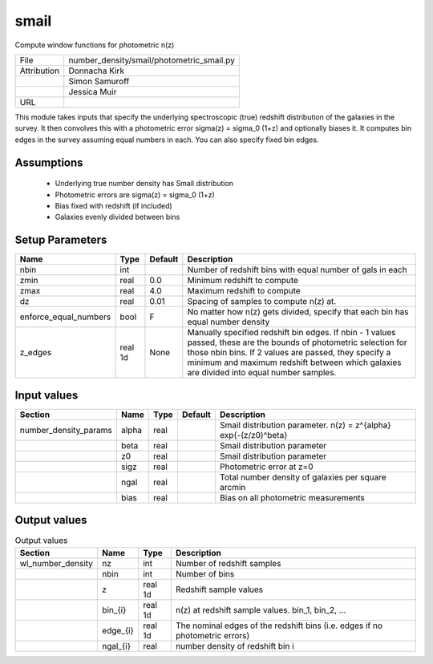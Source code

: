 smail
================================================

Compute window functions for photometric n(z)

+-------------+-------------------------------------------+
| File        | number_density/smail/photometric_smail.py |
+-------------+-------------------------------------------+
| Attribution | Donnacha Kirk                             |
+-------------+-------------------------------------------+
|             | Simon Samuroff                            |
+-------------+-------------------------------------------+
|             | Jessica Muir                              |
+-------------+-------------------------------------------+
| URL         |                                           |
+-------------+-------------------------------------------+

This module takes inputs that specify the underlying spectroscopic (true) redshift distribution of the galaxies in the survey.  It then convolves this with a photometric error sigma(z) = sigma_0 (1+z) and optionally biases it.  It computes bin edges in the survey assuming equal numbers in each.
You can also specify fixed bin edges.


Assumptions
-----------

 - Underlying true number density has Smail distribution
 - Photometric errors are sigma(z) = sigma_0 (1+z)
 - Bias fixed with redshift (if included)
 - Galaxies evenly divided between bins



Setup Parameters
----------------

.. list-table::
   :header-rows: 1

   * - Name
     - Type
     - Default
     - Description

   * - nbin
     - int
     - 
     - Number of redshift bins with equal number of gals in each
   * - zmin
     - real
     - 0.0
     - Minimum redshift to compute
   * - zmax
     - real
     - 4.0
     - Maximum redshift to compute
   * - dz
     - real
     - 0.01
     - Spacing of samples to compute n(z) at.
   * - enforce_equal_numbers
     - bool
     - F
     - No matter how n(z) gets divided, specify that each bin has equal number density
   * - z_edges
     - real 1d
     - None
     - Manually specified redshift bin edges. If nbin - 1 values passed, these are the bounds of photometric selection for those nbin bins. If 2 values are passed, they specify a minimum and maximum redshift between which galaxies are divided into equal number samples.



Input values
----------------

.. list-table::
   :header-rows: 1

   * - Section
     - Name
     - Type
     - Default
     - Description

   * - number_density_params
     - alpha
     - real
     - 
     - Smail distribution parameter. n(z) = z^{alpha} exp{-(z/z0)^beta}
   * - 
     - beta
     - real
     - 
     - Smail distribution parameter
   * - 
     - z0
     - real
     - 
     - Smail distribution parameter
   * - 
     - sigz
     - real
     - 
     - Photometric error at z=0
   * - 
     - ngal
     - real
     - 
     - Total number density of galaxies per square arcmin
   * - 
     - bias
     - real
     - 
     - Bias on all photometric measurements


Output values
----------------


.. list-table:: Output values
   :header-rows: 1

   * - Section
     - Name
     - Type
     - Description

   * - wl_number_density
     - nz
     - int
     - Number of redshift samples
   * - 
     - nbin
     - int
     - Number of bins
   * - 
     - z
     - real 1d
     - Redshift sample values
   * - 
     - bin_{i}
     - real 1d
     - n(z) at redshift sample values.  bin_1, bin_2, ...
   * - 
     - edge_{i}
     - real 1d
     - The nominal edges of the redshift bins (i.e. edges if no photometric errors)
   * - 
     - ngal_{i}
     - real
     - number density of redshift bin i


